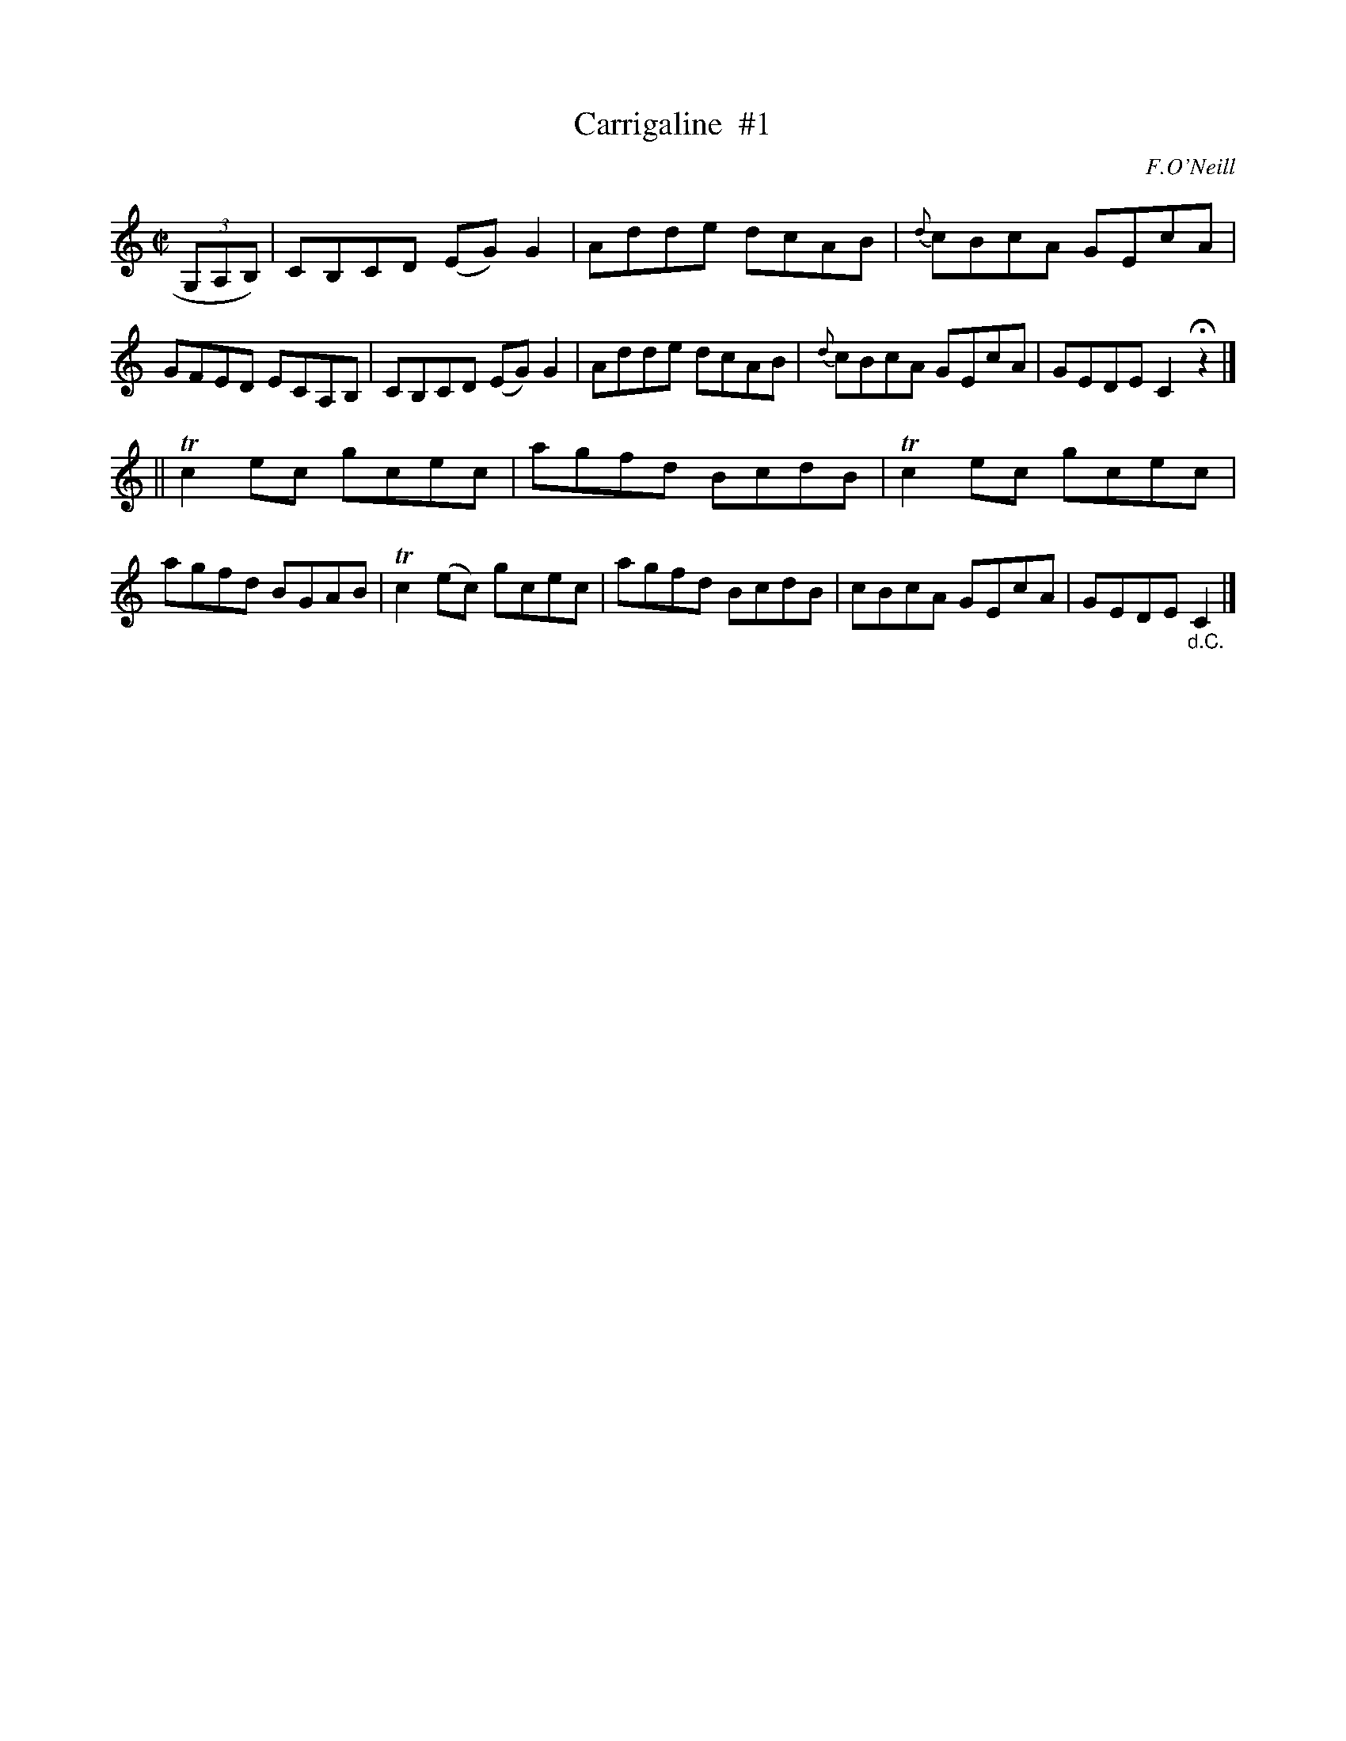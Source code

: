 X: 1226
T: Carrigaline  #1
M: C|
L: 1/8
R: reel
B: O'Neill's 1850 #1226
O: F.O'Neill
Z: Trish O'Neil
K: C
(3G,A,B,) |\
CB,CD (EG)G2 | Adde dcAB | {d}cBcA GEcA | GFED ECA,B, |\
CB,CD (EG)G2 | Adde dcAB | {d}cBcA GEcA | GEDE C2Hz2 |]
||\
Tc2ec gcec | agfd BcdB | Tc2ec gcec | agfd BGAB |\
Tc2(ec) gcec | agfd BcdB | cBcA GEcA | GEDE "_d.C."C2 |]
